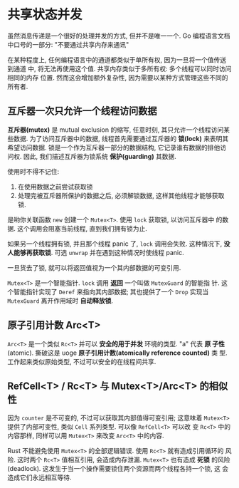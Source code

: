 * 共享状态并发
  虽然消息传递是一个很好的处理并发的方式, 但并不是唯一一个.
  Go 编程语言文档中口号的一部分:
  "不要通过共享内存来通讯"

  在某种程度上, 任何编程语言中的通道都类似于单所有权, 因为一旦将一个值传送到通道
  中, 将无法再使用这个值. 共享内存类似于多所有权: 多个线程可以同时访问相同的内存
  位置. 然而这会增加额外复杂性, 因为需要以某种方式管理这些不同的所有者.

** 互斥器一次只允许一个线程访问数据
   *互斥器(mutex)* 是 mutual exclusion 的缩写, 任意时刻, 其只允许一个线程访问某
   些数据. 为了访问互斥器中的数据, 线程首先需要通过互斥器的 *锁(lock)* 来表明其
   希望访问数据. 锁是一个作为互斥器一部分的数据结构, 它记录谁有数据的排他访问权.
   因此, 我们描述互斥器为锁系统 *保护(guarding)* 其数据.

   使用时不得不记住:
   1. 在使用数据之前尝试获取锁
   2. 处理完被互斥器所保护的数据之后, 必须解锁数据, 这样其他线程才能够获取锁.

      
   是哟你关联函数 ~new~ 创建一个 ~Mutex<T>~. 使用 ~lock~ 获取锁, 以访问互斥器中
   的数据. 这个调用会阻塞当前线程, 直到我们拥有锁为止.

   如果另一个线程拥有锁, 并且那个线程 panic 了, ~lock~ 调用会失败. 这种情况下, 
   *没人能够再获取锁*. 可选 ~unwrap~ 并在遇到这种情况时使线程 panic.

   一旦货去了锁, 就可以将返回值视为一个其内部数据的可变引用. 

   ~Mutex<T>~ 是一个智能指针. ~lock~ 调用 *返回* 一个叫做 ~MutexGuard~ 的智能指
   针. 这个智能指针实现了 ~Deref~ 来指向其内部数据; 其也提供了一个 ~Drop~ 实现当
   ~MutexGuard~ 离开作用域时 *自动释放锁*. 

** 原子引用计数 Arc<T>
   ~Arc<T>~ 是一个类似 ~Rc<T>~ 并可以 *安全的用于并发* 环境的类型. "a" 代表 *原
   子性* (atomic). 撕破这是 uoge *原子引用计数(atomically reference counted)* 类
   型. 工作起来类似原始类型, 不过可以安全的在线程间共享.

   
** RefCell<T> / Rc<T> 与 Mutex<T>/Arc<T> 的相似性
   因为 ~counter~ 是不可变的, 不过可以获取其内部值得可变引用; 这意味着
   ~Mutex<T>~ 提供了内部可变性, 类似 ~Cell~ 系列类型. 可以像 ~RefCell<T>~ 可以改
   变 ~Rc<T>~ 中的内容那样, 同样可以用 ~Mutex<T>~ 来改变 ~Arc<T>~ 中的内容.

   Rust 不能避免使用 ~Mutex<T>~ 的全部逻辑错误. 使用 ~Rc<T>~ 就有造成引用循环的
   风险. 这时两个 ~Rc<T>~ 值相互引用, 会造成内存泄漏. ~Mutex<T>~ 也有造成 *死锁*
   的风险(deadlock). 这发生于当一个操作需要锁住两个资源而两个线程各持一个锁, 这
   会造成它们永远相互等待.
